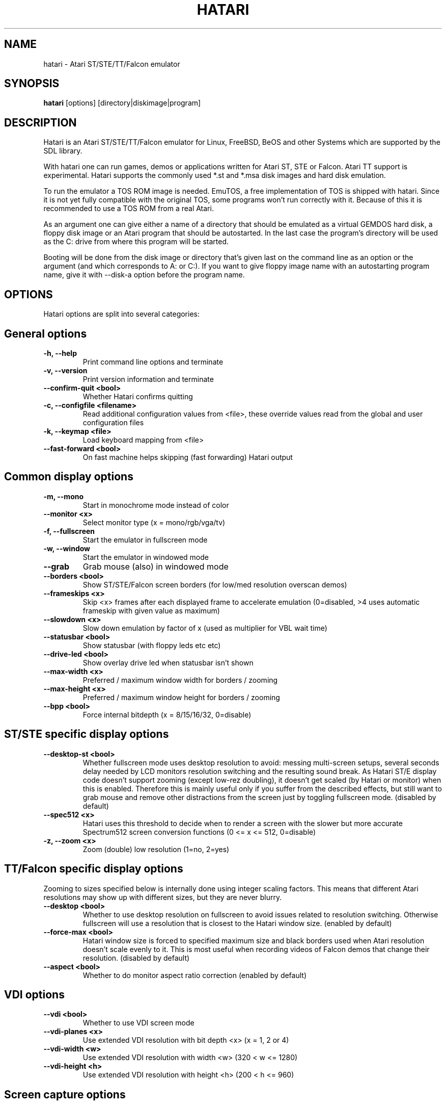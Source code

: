 .\" Hey, EMACS: -*- nroff -*-
.\" First parameter, NAME, should be all caps
.\" Second parameter, SECTION, should be 1-8, maybe w/ subsection
.\" other parameters are allowed: see man(7), man(1)
.TH "HATARI" "1" "2014-05-08" "Hatari" ""
.\" Please adjust this date whenever revising the manpage.

.SH "NAME"
hatari \- Atari ST/STE/TT/Falcon emulator

.SH "SYNOPSIS"
.B hatari
.RI  [options]
.RI  [directory|diskimage|program]

.SH "DESCRIPTION"
Hatari is an Atari ST/STE/TT/Falcon emulator for Linux, FreeBSD, BeOS and
other Systems which are supported by the SDL library.
.PP
With hatari one can run games, demos or applications written for Atari
ST, STE or Falcon.  Atari TT support is experimental.  Hatari supports
the commonly used *.st and *.msa disk images and hard disk emulation.
.PP
To run the emulator a TOS ROM image is needed. EmuTOS, a free
implementation of TOS is shipped with hatari. Since it is not yet
fully compatible with the original TOS, some programs won't run
correctly with it. Because of this it is recommended to use a TOS
ROM from a real Atari.
.PP
As an argument one can give either a name of a directory that should
be emulated as a virtual GEMDOS hard disk, a floppy disk image or an
Atari program that should be autostarted.  In the last case the
program's directory will be used as the C: drive from where this
program will be started.
.PP
Booting will be done from the disk image or directory that's given
last on the command line as an option or the argument (and which
corresponds to A: or C:). If you want to give floppy image name with
an autostarting program name, give it with --disk-a option before the
program name.

.SH "OPTIONS"
Hatari options are split into several categories:

.SH "General options"
.TP 
.B \-h, \-\-help
Print command line options and terminate
.TP 
.B \-v, \-\-version
Print version information and terminate
.TP 
.B \-\-confirm\-quit <bool>
Whether Hatari confirms quitting
.TP 
.B \-c, \-\-configfile <filename>
Read additional configuration values from <file>, these
override values read from the global and user configuration
files
.TP
.B \-k, \-\-keymap <file>
Load keyboard mapping from <file>
.TP 
.B \-\-fast\-forward <bool>
On fast machine helps skipping (fast forwarding) Hatari output

.SH "Common display options"
.TP 
.B \-m, \-\-mono
Start in monochrome mode instead of color
.TP 
.B \-\-monitor <x>
Select monitor type (x = mono/rgb/vga/tv)
.TP 
.B \-f, \-\-fullscreen
Start the emulator in fullscreen mode
.TP 
.B \-w, \-\-window
Start the emulator in windowed mode
.TP 
.B \-\-grab
Grab mouse (also) in windowed mode
.TP 
.B \-\-borders <bool>
Show ST/STE/Falcon screen borders (for low/med resolution overscan demos)
.TP 
.B \-\-frameskips <x>
Skip <x> frames after each displayed frame to accelerate emulation
(0=disabled, >4 uses automatic frameskip with given value as maximum)
.TP
.B \-\-slowdown <x>
Slow down emulation by factor of x (used as multiplier for VBL wait time)
.TP 
.B \-\-statusbar <bool>
Show statusbar (with floppy leds etc etc)
.TP 
.B \-\-drive\-led <bool>
Show overlay drive led when statusbar isn't shown
.TP
.B \-\-max\-width <x>
Preferred / maximum window width for borders / zooming
.TP
.B \-\-max\-height <x>
Preferred / maximum window height for borders / zooming
.TP
.B \-\-bpp <bool>
Force internal bitdepth (x = 8/15/16/32, 0=disable)

.SH "ST/STE specific display options"
.TP
.B \-\-desktop\-st <bool>
Whether fullscreen mode uses desktop resolution to avoid: messing
multi-screen setups, several seconds delay needed by LCD monitors
resolution switching and the resulting sound break. As Hatari ST/E
display code doesn't support zooming (except low-rez doubling), it
doesn't get scaled (by Hatari or monitor) when this is enabled.
Therefore this is mainly useful only if you suffer from the described
effects, but still want to grab mouse and remove other distractions
from the screen just by toggling fullscreen mode. (disabled by default)
.TP 
.B \-\-spec512 <x>
Hatari uses this threshold to decide when to render a screen with
the slower but more accurate Spectrum512 screen conversion functions
(0 <= x <= 512, 0=disable)
.TP 
.B \-z, \-\-zoom <x>
Zoom (double) low resolution (1=no, 2=yes)

.SH "TT/Falcon specific display options"
Zooming to sizes specified below is internally done using integer scaling
factors. This means that different Atari resolutions may show up with
different sizes, but they are never blurry.
.TP 
.B \-\-desktop <bool>
Whether to use desktop resolution on fullscreen to avoid issues
related to resolution switching. Otherwise fullscreen will use
a resolution that is closest to the Hatari window size.
(enabled by default)
.TP
.B \-\-force\-max <bool>
Hatari window size is forced to specified maximum size and black borders
used when Atari resolution doesn't scale evenly to it.  This is most
useful when recording videos of Falcon demos that change their
resolution. (disabled by default)
.TP
.B \-\-aspect <bool>
Whether to do monitor aspect ratio correction (enabled by default)

.SH "VDI options"
.TP
.B \-\-vdi <bool>
Whether to use VDI screen mode
.TP
.B \-\-vdi\-planes <x>
Use extended VDI resolution with bit depth <x> (x = 1, 2 or 4)
.TP
.B \-\-vdi\-width <w>
Use extended VDI resolution with width <w> (320 < w <= 1280)
.TP
.B \-\-vdi\-height <h>
Use extended VDI resolution with height <h> (200 < h <= 960)

.SH "Screen capture options"
.TP
.B \-\-crop <bool>
Remove statusbar from the screen captures
.TP
.B \-\-avirecord
Start AVI recording
.TP
.B \-\-avi\-vcodec <x>
Select avi video codec (x = bmp/png)
.TP
.B \-\-avi\-fps <x>
Force avi frame rate (x = 50/60/71/...)
.TP
.B \-\-avi\-file <file>
Use <file> to record avi

.SH "Devices options"
.TP 
.B \-j, \-\-joystick <port>
Emulate joystick with cursor keys in given port (0-5)
.TP 
.B \-\-joy<port> <type>
Set joystick type (none/keys/real) for given port
.TP 
.B \-\-printer <file>
Enable printer support and write data to <file>
.TP 
.B \-\-midi\-in <filename>
Enable MIDI support and write MIDI data to <file>
.TP 
.B \-\-midi\-out <filename>
Enable MIDI support and read MIDI data from <file>
.TP 
.B \-\-rs232\-in <filename>
Enable serial port support and use <file> as the input device
.TP 
.B \-\-rs232\-out <filename>
Enable serial port support and use <file> as the output device

.SH "Disk options"
.TP
.B \-\-drive\-a <bool>
Enable/disable drive A (default is on)
.TP
.B \-\-drive\-b <bool>
Enable/disable drive B (default is on)
.TP
.B \-\-drive\-a\-heads <x>
Set number of heads for drive A (1=single sided, 2=double sided)
.TP
.B \-\-drive\-b\-heads <x>
Set number of heads for drive B (1=single sided, 2=double sided)
.TP
.B \-\-disk\-a <file>
Set disk image for floppy drive A
.TP
.B \-\-disk\-b <file>
Set disk image for floppy drive B
.TP
.B \-\-protect\-floppy <x>
Write protect floppy image contents (on/off/auto). With "auto" option
write protection is according to the disk image file attributes
.TP
.B \-\-protect\-hd <x>
Write protect harddrive <dir> contents (on/off/auto). With "auto" option
the protection can be controlled by setting individual files attributes
as it disables the file attribute modifications for the GEMDOS hard disk
emulation
.TP
.B \-\-gemdos\-case <x>
Specify whether new dir/filenames are forced to be in upper or lower case
with the GEMDOS HD emulation. Off/upper/lower, off by default
.TP 
.B \-d, \-\-harddrive <dir>
Emulate harddrive partition(s) with <dir> contents.  If directory
contains only single letter (C-Z) subdirectories, each of these
subdirectories will be treated as a separate partition, otherwise the
given directory itself will be assigned to drive "C:". In the multiple
partition case, the letters used as the subdirectory names will
determine to which drives/partitions they're assigned. If <dir> is
an empty string, then harddrive's emulation is disabled
.TP
.B \-\-acsi <file>
Emulate an ACSI hard disk with an image <file>
.TP 
.B \-\-ide\-master <file>
Emulate an IDE master hard disk with an image <file>
.TP 
.B \-\-ide\-slave <file>
Emulate an IDE slave hard disk with an image <file>
.TP 
.B \-\-fastfdc <bool>
speed up FDC emulation (can cause incompatibilities)

.SH "Memory options"
.TP 
.B \-\-memstate <file>
Load memory snap-shot <file>
.TP 
.B \-s, \-\-memsize <x>
Set amount of emulated RAM, x = 1 to 14 MiB, or 0 for 512 KiB

.SH "ROM options"
.TP 
.B \-t, \-\-tos <imagefile>
Specify TOS ROM image to use
.TP 
.B \-\-patch\-tos <bool>
Use this option to enable/disable TOS ROM patching. Experts only! Leave
this enabled unless you know what you are doing!
.TP 
.B \-\-cartridge <imagefile>
Use ROM cartridge image <file> (only works if GEMDOS HD emulation and
extended VDI resolution are disabled)

.SH "CPU options"
.TP 
.B \-\-cpulevel <x>
Specify CPU (680x0) to use (use x >= 1 with EmuTOS or TOS >= 2.06 only!)
.TP 
.B \-\-cpuclock <x>
Set the CPU clock (8, 16 or 32 Mhz)
.TP 
.B \-\-compatible <bool>
Use a more compatible, but slower 68000 CPU mode with
better prefetch accuracy and cycle counting

.SH "Misc system options"
.TP 
.B \-\-machine <x>
Select machine type (x = st, ste, tt or falcon)
.TP 
.B \-\-blitter <bool>
Enable blitter emulation (ST only)
.TP 
.B \-\-dsp <x>
Falcon DSP emulation (x = none, dummy or emu, Falcon only)
.TP 
.B \-\-timer\-d <bool>
Patch redundantly high Timer-D frequency set by TOS.  This about doubles
Hatari speed (for ST/e emulation) as the original Timer-D frequency causes
most of the interrupts.
.TP
.B \-\-fast\-boot <bool>
Patch TOS and initialize the so-called "memvalid" system variables to by-pass
the memory test of TOS, so that the system boots faster.
.TP
.B \-\-rtc <bool>
Enable real-time clock

.SH "Sound options"
.TP 
.B \-\-mic <bool>
Enable/disable (Falcon only) microphone
.TP 
.B \-\-sound <x>
Sound frequency: 6000-50066. "off" disables the sound and speeds up
the emulation. To prevent extra sound artifacts, the frequency should be
selected so that it either matches evenly with the STE/TT/Falcon sound
DMA (6258, 12517, 250033, 50066 Hz) or your sound card frequencies
(11025, 22050, 44100 or 6000...48000 Hz).  Check what your sound card
supports.
.TP 
.B \-\-sound\-buffer\-size <x>
SDL's sound buffer size: 10-100, or 0 to use default buffer size.
By default Hatari uses an SDL buffer size of 1024 samples, which
gives approximatively 20-30 ms of sound depending on the chosen sound
frequency. Under some OS or with not fully supported sound card, this
default setting can cause a bigger delay at lower frequency (nearly 0.5 sec).
In that case, you can use this option to force the size of the sound
buffer to a fixed number of milliseconds of sound (using 20 is often
a good choice if you have such problems). Most users will not need this option.
.TP 
.B \-\-sound\-sync <bool>
The emulation rate is nudged by +100 or 0 or \-100 micro-seconds on occasion.
This prevents the sound buffer from overflowing (long latency and
lost samples) or underflowing (short latency and repeated samples).
The emulation rate smoothly deviates by a maximum of 0.58% until
synchronized, while the emulator continuously generates every sound
sample and the crystal controlled sound system consumes every sample.
.br
(on|off, off=default)
.TP 
.B \-\-ym\-mixing <x>
Select a method for mixing the three YM2149 voice volumes together.
"model" uses a mathematical model of the YM voices,
"table" uses a lookup table of audio output voltage values measured
on STF and "linear" just averages the 3 YM voices.

.SH "Debug options"
.TP
.B \-W, \-\-wincon
Open console window (Windows only)
.TP 
.B \-D, \-\-debug
Toggle whether CPU exceptions invoke the debugger
.TP 
.B \-\-debug\-except <flags>
Specify which exceptions invoke debugger, see
.B \-\-debug\-except help
for available (comma separated) exception flags.
.TP 
.B \-\-bios\-intercept
Toggle XBios command parsing. Allows Atari programs to use all Hatari
functionality and change Hatari state through Hatari specifit
XBios(255) calls. XBios(20) printscreen calls produce also Hatari
screenshots.
.TP
.B \-\-conout <device>
Enable console (xconout vector functions) output redirection for given
<device> to host terminal.  Device 2 is for the (CON:) VT52 console,
which vector function catches also EmuTOS panic messages and MiNT
console output, not just normal BIOS console output.
.TP
.B \-\-disasm <x>
Set disassembly options.  'uae' and 'ext' select the dissasembly engine
to use, bitmask sets output options for the external disassembly engine
and 'help' lists them.
.TP 
.B \-\-natfeats <bool>
Enable/disable (basic) Native Features support.
E.g. EmuTOS uses it for debug output.
.TP
.B \-\-trace <flags>
Activate debug traces, see
.B \-\-trace help
for available (comma separated) tracing flags
.TP
.B \-\-trace\-file <file>
Save trace output to <file> (default=stderr)
.TP
.B \-\-parse <file>
Parse/execute debugger commands from <file>
.TP
.B \-\-saveconfig
Save Hatari configuration and exit. Hatari UI needs Hatari configuration
file to start, this can be used to create it automatically.
.TP
.B \-\-no\-parachute
Disable SDL parachute to get Hatari core dumps. SDL parachute is enabled
by default to restore video mode in case Hatari terminates abnormally
while using non-standard screen resolution.
.TP
.B \-\-control\-socket <file>
Hatari reads options from given socket at run-time
.TP
.B \-\-log\-file <file>
Save log output to <file> (default=stderr)
.TP
.B \-\-log\-level <x>
Log output level (x=debug/todo/info/warn/error/fatal)
.TP
.B \-\-alert\-level <x>
Show dialog for log messages above given level
.TP
.B \-\-run\-vbls <x>
Exit after X VBLs

.SH "KEYBOARD HANDLING"
Hatari provides special keys for different purposes.

.SH "Emulated Atari ST keyboard"
All other keys on the keyboard act as the normal Atari ST keys so
pressing SPACE on your PC will result in an emulated press of the
SPACE key on the ST. The following keys have special meanings:
.TP
.B  Alt
will act as the ST's ALTERNATE key
.TP
.B  left Ctrl
will act as the ST's CONTROL key
.TP
.B  Page Up
will emulate the ST's HELP key
.TP
.B  Page Down
will emulate the ST's UNDO key
.PP
.B AltGr
will act as
.B Alternate
as well as long as you do not press it together with a Hatari hotkey
combination.
.PP
The 
.B right Ctrl
key is used as the fire button of the emulated joystick when you turn
on joystick emulation via keyboard. 
.PP
The cursor keys will act as the cursor keys on the Atari ST as long as
joystick emulation via keyboard has been turned off.

.SH "Keyboard shortcuts during emulation"
The shortcut keys can be configured in the configuration file.
The default settings are:
.TP
.B AltGr + a
record animation
.TP
.B AltGr + g
grab a screenshot
.TP
.B AltGr + i
boss key: leave full screen mode and iconify window
.TP
.B AltGr + j
activate joystick emulation via cursor keys
.TP
.B AltGr + m
(un-)lock the mouse into the window
.TP
.B AltGr + r
warm reset the ST (same as the reset button)
.TP
.B AltGr + c
cold reset the ST (same as the power switch)
.TP
.B AltGr + d
open dialog to select/change disk A
.TP
.B AltGr + s
enable/disable sound
.TP
.B AltGr + q
quit the emulator
.TP
.B AltGr + x
toggle normal/max speed
.TP
.B AltGr + y
enable/disable sound recording
.TP
.B AltGr + k
save memory snapshot
.TP
.B AltGr + l
load memory snapshot
.TP
.B F11
toggle between fullscreen and windowed mode
.TP
.B F12 
activate the hatari options GUI
.br
You may need to hold SHIFT down while in windowed mode.
.TP
.B Pause
Pauses the emulation
.TP
.B AltGr + Pause
Invokes the internal Hatari debugger

.SH "Keyboard shortcuts for SDL GUI"
There are multiple ways to interact with the SDL GUI.
.PP
TAB and cursor keys change focus between UI elements.  Additionally
Home key moves focus to first item, End key to last one.  Initially
focus is on default UI element, but focus changes are remembered
between dialog invocations. Enter invokes focused item. Underlined
shortcut letter can be used to invoke given UI element directly.
.PP
Most importantly:
.TP
.B Options GUI main view
Enter accepts configuration, ESC cancels it.
.TP
.B Options GUI dialogs
Enter (or End+Enter if focus was moved) returns back to main view.
.TP
.B Fileselector
Page up and down keys scroll the file list.
Enter accepts the selected file, ESC cancels it.
.TP
.B Alert dialogs
Enter accepts and ESC cancels the dialog.

.SH "SEE ALSO"
The main program documentation, usually in /usr/share/doc/.
Among other things it contains an extensive usage manual,
software compatibility list and release notes.
.PP
The homepage of hatari: http://hatari.tuxfamily.org/
.PP
Other Hatari programs and utilities:
.br
.IR hmsa (1),
.IR zip2st (1),
.IR atari-hd-image (1),
.IR hatariui (1),
.IR hconsole (1),
.IR gst2ascii (1),
.IR hatari_profile (1)

.SH "FILES AND DIRECTORIES"
.TP
/etc/hatari.cfg (or /usr/local/etc/hatari.cfg)
The global configuration file of Hatari.
.TP
~/.hatari/
The (default) directory for user's personal Hatari files;
.B hatari.cfg
(configuration file),
.B hatari.nvram
(NVRAM content file),
.B hatari.sav
(Hatari memory state snapshot file which Hatari can load/save automatically
when it starts/exits),
.B hatari.prn
(printer output file),
.B hatari.wav
(recorded sound output in WAV format),
.B hatari.ym
(recorded sound output in YM format).
.TP
/usr/share/hatari/ (or /usr/local/share/hatari/)
The global data directory of Hatari.
.TP
tos.img
The TOS ROM image will be loaded from the data directory of Hatari unless it
is specified on the command line or the configuration file.

.SH "AUTHOR"
This manual page was written by Marco Herrn <marco@mherrn.de> for the
Debian project and later modified by Thomas Huth and Eero Tamminen to
suit the latest version of Hatari.
